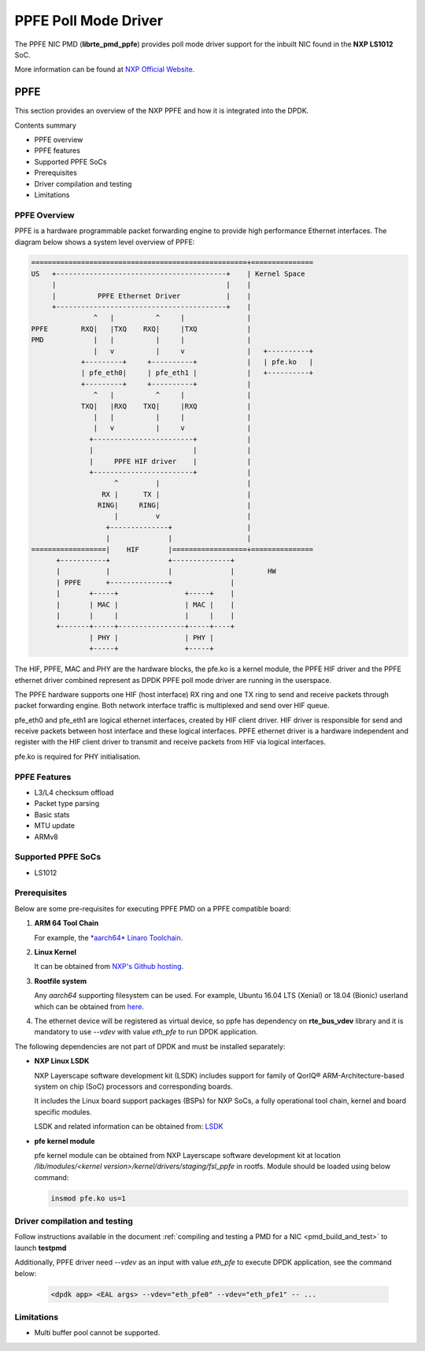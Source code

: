 .. SPDX-License-Identifier: BSD-3-Clause
   Copyright 2019 NXP

PPFE Poll Mode Driver
======================

The PPFE NIC PMD (**librte_pmd_ppfe**) provides poll mode driver
support for the inbuilt NIC found in the **NXP LS1012** SoC.

More information can be found at `NXP Official Website
<https://nxp.com/ls1012a>`_.

PPFE
-----

This section provides an overview of the NXP PPFE
and how it is integrated into the DPDK.

Contents summary

- PPFE overview
- PPFE features
- Supported PPFE SoCs
- Prerequisites
- Driver compilation and testing
- Limitations

PPFE Overview
~~~~~~~~~~~~~~

PPFE is a hardware programmable packet forwarding engine to provide
high performance Ethernet interfaces. The diagram below shows a
system level overview of PPFE:

.. code-block:: console

   ====================================================+===============
   US   +-----------------------------------------+    | Kernel Space
        |                                         |    |
        |          PPFE Ethernet Driver           |    |
        +-----------------------------------------+    |
                  ^   |          ^     |               |
   PPFE        RXQ|   |TXQ    RXQ|     |TXQ            |
   PMD            |   |          |     |               |
                  |   v          |     v               |   +----------+
               +---------+     +----------+            |   | pfe.ko   |
               | pfe_eth0|     | pfe_eth1 |            |   +----------+
               +---------+     +----------+            |
                  ^   |          ^     |               |
               TXQ|   |RXQ    TXQ|     |RXQ            |
                  |   |          |     |               |
                  |   v          |     v               |
                 +------------------------+            |
                 |                        |            |
                 |     PPFE HIF driver    |            |
                 +------------------------+            |
                       ^         |                     |
                    RX |      TX |                     |
                   RING|     RING|                     |
                       |         v                     |
                     +--------------+                  |
                     |              |                  |
   ==================|    HIF       |==================+===============
         +-----------+              +--------------+
         |           |              |              |        HW
         | PPFE      +--------------+              |
         |       +-----+                +-----+    |
         |       | MAC |                | MAC |    |
         |       |     |                |     |    |
         +-------+-----+----------------+-----+----+
                 | PHY |                | PHY |
                 +-----+                +-----+


The HIF, PPFE, MAC and PHY are the hardware blocks, the pfe.ko is a kernel
module, the PPFE HIF driver and the PPFE ethernet driver combined represent
as DPDK PPFE poll mode driver are running in the userspace.

The PPFE hardware supports one HIF (host interface) RX ring and one TX ring
to send and receive packets through packet forwarding engine. Both network
interface traffic is multiplexed and send over HIF queue.

pfe_eth0 and pfe_eth1 are logical ethernet interfaces, created by HIF client
driver. HIF driver is responsible for send and receive packets between
host interface and these logical interfaces. PPFE ethernet driver is a
hardware independent and register with the HIF client driver to transmit and
receive packets from HIF via logical interfaces.

pfe.ko is required for PHY initialisation.

PPFE Features
~~~~~~~~~~~~~~

- L3/L4 checksum offload
- Packet type parsing
- Basic stats
- MTU update
- ARMv8

Supported PPFE SoCs
~~~~~~~~~~~~~~~~~~~~

- LS1012

Prerequisites
~~~~~~~~~~~~~

Below are some pre-requisites for executing PPFE PMD on a PPFE
compatible board:

1. **ARM 64 Tool Chain**

   For example, the `*aarch64* Linaro Toolchain <https://releases.linaro.org/components/toolchain/binaries/7.3-2018.05/aarch64-linux-gnu/gcc-linaro-7.3.1-2018.05-i686_aarch64-linux-gnu.tar.xz>`_.

2. **Linux Kernel**

   It can be obtained from `NXP's Github hosting <https://source.codeaurora.org/external/qoriq/qoriq-components/linux>`_.

3. **Rootfile system**

   Any *aarch64* supporting filesystem can be used. For example,
   Ubuntu 16.04 LTS (Xenial) or 18.04 (Bionic) userland which can be obtained
   from `here <http://cdimage.ubuntu.com/ubuntu-base/releases/18.04/release/ubuntu-base-18.04.1-base-arm64.tar.gz>`_.

4. The ethernet device will be registered as virtual device, so ppfe has dependency on
   **rte_bus_vdev** library and it is mandatory to use `--vdev` with value `eth_pfe` to
   run DPDK application.

The following dependencies are not part of DPDK and must be installed
separately:

- **NXP Linux LSDK**

  NXP Layerscape software development kit (LSDK) includes support for family
  of QorIQ® ARM-Architecture-based system on chip (SoC) processors
  and corresponding boards.

  It includes the Linux board support packages (BSPs) for NXP SoCs,
  a fully operational tool chain, kernel and board specific modules.

  LSDK and related information can be obtained from:  `LSDK <https://www.nxp.com/support/developer-resources/run-time-software/linux-software-and-development-tools/layerscape-software-development-kit:LAYERSCAPE-SDK>`_

- **pfe kernel module**

  pfe kernel module can be obtained from NXP Layerscape software development kit at
  location `/lib/modules/<kernel version>/kernel/drivers/staging/fsl_ppfe` in rootfs.
  Module should be loaded using below command:

  .. code-block:: console

     insmod pfe.ko us=1


Driver compilation and testing
~~~~~~~~~~~~~~~~~~~~~~~~~~~~~~

Follow instructions available in the document
:ref:`compiling and testing a PMD for a NIC <pmd_build_and_test>`
to launch **testpmd**

Additionally, PPFE driver need `--vdev` as an input with value `eth_pfe` to execute DPDK application,
see the command below:

 .. code-block:: console

    <dpdk app> <EAL args> --vdev="eth_pfe0" --vdev="eth_pfe1" -- ...


Limitations
~~~~~~~~~~~

- Multi buffer pool cannot be supported.

